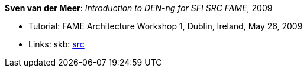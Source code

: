 *Sven van der Meer*: _Introduction to DEN-ng for SFI SRC FAME_, 2009

* Tutorial: FAME Architecture Workshop 1, Dublin, Ireland, May 26, 2009
* Links:
       skb: link:https://github.com/vdmeer/skb/tree/master/library/talks/tutorial/2000/vandermeer-fame_arch-2009.adoc[src]
ifdef::local[]
* Links:
    ┃ link:/library/talks/keynote/2000/[Folder]
endif::[]


